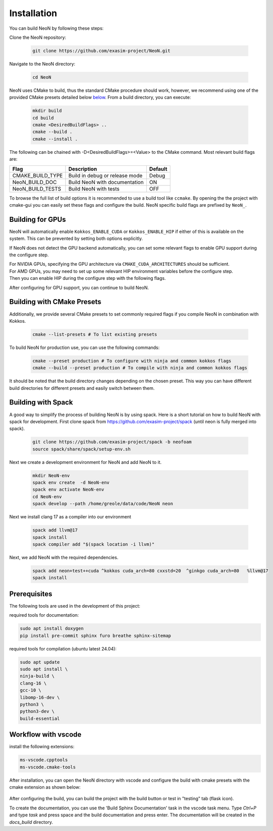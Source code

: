 Installation
============

You can build NeoN by following these steps:

Clone the NeoN repository:

   .. code-block:: bash

      git clone https://github.com/exasim-project/NeoN.git

Navigate to the NeoN directory:

   .. code-block:: bash

      cd NeoN

NeoN uses CMake to build, thus the standard CMake procedure should work, however, we recommend using one of the provided CMake presets detailed below `below <Building with CMake Presets>`_. From a build directory, you can execute:

   .. code-block:: bash

        mkdir build
        cd build
        cmake <DesiredBuildFlags> ..
        cmake --build .
        cmake --install .

The following can be chained with -D<DesiredBuildFlags>=<Value> to the CMake command.
Most relevant build flags are:

+---------------------------+-----------------------------------+---------+
| Flag                      | Description                       | Default |
+===========================+===================================+=========+
| CMAKE_BUILD_TYPE          | Build in debug or release mode    | Debug   |
+---------------------------+-----------------------------------+---------+
| NeoN_BUILD_DOC            | Build NeoN with documentation     | ON      |
+---------------------------+-----------------------------------+---------+
| NeoN_BUILD_TESTS          | Build NeoN with tests             | OFF     |
+---------------------------+-----------------------------------+---------+

To browse the full list of build options it is recommended to use a build tool like ``ccmake``.
By opening the the project with cmake-gui you can easily set these flags and configure the build.
NeoN specific build flags are prefixed by ``NeoN_``.

Building for GPUs
^^^^^^^^^^^^^^^^^^
NeoN will automatically enable ``Kokkos_ENABLE_CUDA`` or ``Kokkos_ENABLE_HIP`` if either of this is available on
the system. This can be prevented by setting both options explicitly.

If NeoN does not detect the GPU backend automatically, you can set some relevant flags to enable GPU support
during the configure step.

For NVIDIA GPUs, specifying the GPU architecture via ``CMAKE_CUDA_ARCHITECTURES`` should be sufficient.
   .. code-block:: bash
    -DCMAKE_CUDA_ARCHITECTURES=<GPU_ARCH>

For AMD GPUs, you may need to set up some relevant HIP environment variables before the configure step.
   .. code-block:: bash
    export PATH=/opt/rocm/bin:$PATH
    export HIPCC_CXX=/usr/bin/g++ # If you want to use g++ as the host compiler

Then you can enable HIP during the configure step with the following flags.
   .. code-block:: bash
    -DCMAKE_CXX_COMPILER=hipcc
    -DCMAKE_HIP_ARCHITECTURES=<GPU_ARCH>
    -DKokkos_ARCH_AMD_<GPU_ARCH>=ON # e.g., -DKokkos_ARCH_AMD_GFX90A=ON

After configuring for GPU support, you can continue to build NeoN.

Building with CMake Presets
^^^^^^^^^^^^^^^^^^^^^^^^^^^

Additionally, we provide several CMake presets to set commonly required flags if you compile NeoN in combination with Kokkos.

   .. code-block:: bash

    cmake --list-presets # To list existing presets

To build NeoN for production use, you can use the following commands:

   .. code-block:: bash

    cmake --preset production # To configure with ninja and common kokkos flags
    cmake --build --preset production # To compile with ninja and common kokkos flags

It should be noted that the build directory changes depending on the chosen preset. This way you can have different build directories for different presets and easily switch between them.

Building with Spack
^^^^^^^^^^^^^^^^^^^

A good way to simplify the process of building NeoN is by using spack.
Here is a short tutorial on how to build NeoN with spack for development.
First clone spack from  https://github.com/exasim-project/spack (until neon is fully merged into spack).

   .. code-block:: bash

    git clone https://github.com/exasim-project/spack -b neofoam
    source spack/share/spack/setup-env.sh

Next we create a development environment for NeoN and add NeoN to it.

   .. code-block:: bash

    mkdir NeoN-env
    spack env create  -d NeoN-env
    spack env activate NeoN-env
    cd NeoN-env
    spack develop --path /home/greole/data/code/NeoN neon

Next we install clang 17 as a compiler into our environment

   .. code-block:: bash

    spack add llvm@17
    spack install
    spack compiler add "$(spack location -i llvm)"

Next, we add NeoN with the required dependencies.

   .. code-block:: bash

     spack add neon+test++cuda ^kokkos cuda_arch=80 cxxstd=20  ^ginkgo cuda_arch=80   %llvm@17
     spack install


Prerequisites
^^^^^^^^^^^^^

The following tools are used in the development of this project:

required tools for documentation:

.. code-block:: bash

    sudo apt install doxygen
    pip install pre-commit sphinx furo breathe sphinx-sitemap


required tools for compilation (ubuntu latest 24.04):

.. code-block:: bash

    sudo apt update
    sudo apt install \
    ninja-build \
    clang-16 \
    gcc-10 \
    libomp-16-dev \
    python3 \
    python3-dev \
    build-essential


Workflow with vscode
^^^^^^^^^^^^^^^^^^^^

install the following extensions:

.. code-block:: bash

   ms-vscode.cpptools
   ms-vscode.cmake-tools


After installation, you can open the NeoN directory with vscode and configure the build with cmake presets with the cmake extension as shown below:

.. figure:: _static/installation/cmakePresets.gif
   :alt: configure the build with cmake presets
   :align: center

After configuring the build, you can build the project with the build button or test in "testing" tab (flask icon).

To create the documentation, you can use the 'Build Sphinx Documentation' task in the vscode task menu. Type `Ctrl+P` and type `task` and press space and the build documentation and press enter. The documentation will be created in the `docs_build` directory.
